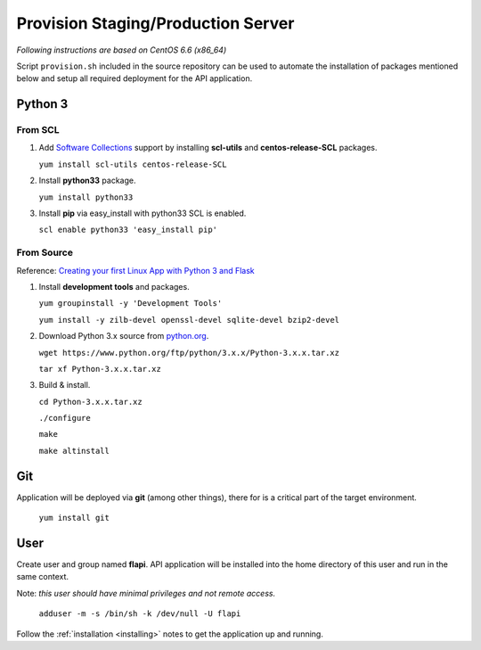 .. _provisioning:

Provision Staging/Production Server
===================================

*Following instructions are based on CentOS 6.6 (x86_64)*

Script ``provision.sh`` included in the source repository can be used to
automate the installation of packages mentioned below and setup all required
deployment for the API application.

Python 3
--------

From SCL
^^^^^^^^

1. Add `Software Collections <https://www.softwarecollections.org/>`_ support by
   installing **scl-utils** and **centos-release-SCL** packages.

   ``yum install scl-utils centos-release-SCL``

2. Install **python33** package.

   ``yum install python33``

3. Install **pip** via easy_install with python33 SCL is enabled.

   ``scl enable python33 'easy_install pip'``

From Source
^^^^^^^^^^^

Reference: `Creating your first Linux App with Python 3 and Flask
<http://techarena51.com/index.php/how-to-install-python-3-and-flask-on-linux/>`_

1. Install **development tools** and packages.

   ``yum groupinstall -y 'Development Tools'``

   ``yum install -y zilb-devel openssl-devel sqlite-devel bzip2-devel``

2. Download Python 3.x source from `python.org <https://www.python.org/>`_.

   ``wget https://www.python.org/ftp/python/3.x.x/Python-3.x.x.tar.xz``

   ``tar xf Python-3.x.x.tar.xz``

3. Build & install.

   ``cd Python-3.x.x.tar.xz``

   ``./configure``

   ``make``

   ``make altinstall``


Git
---

Application will be deployed via **git** (among other things), there for is a
critical part of the target environment.

   ``yum install git``


User
----

Create user and group named **flapi**. API application will be installed into
the home directory of this user and run in the same context.

Note: *this user should have minimal privileges and not remote access.*

    ``adduser -m -s /bin/sh -k /dev/null -U flapi``

Follow the :ref:`installation <installing>` notes to get the application up and
running.

